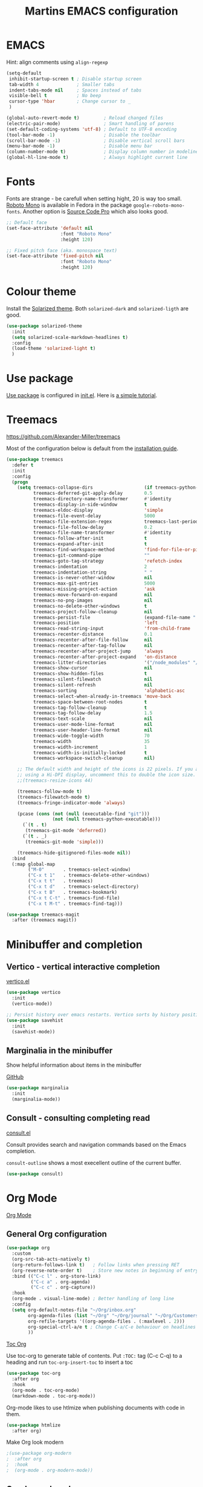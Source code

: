 #+TITLE: Martins EMACS configuration

* Table of contents                                            :TOC:noexport:
- [[#emacs][EMACS]]
- [[#fonts][Fonts]]
- [[#colour-theme][Colour theme]]
- [[#use-package][Use package]]
- [[#treemacs][Treemacs]]
- [[#minibuffer-and-completion][Minibuffer and completion]]
  -  [[#vertico---vertical-interactive-completion][Vertico - vertical interactive completion]]
  - [[#marginalia-in-the-minibuffer][Marginalia in the minibuffer]]
  - [[#consult---consulting-completing-read][Consult - consulting completing read]]
- [[#org-mode][Org Mode]]
  - [[#general-org-configuration][General Org configuration]]
  - [[#org-journal-mode][Org Journal mode]]
- [[#markdown][Markdown]]
- [[#handle-whitespace][Handle whitespace]]
- [[#spellchecking][Spellchecking]]
- [[#completion-using-company-mode][Completion using company-mode]]
- [[#magit][Magit]]
- [[#eglot][Eglot]]
- [[#progamming-languages][Progamming languages]]
  - [[#golang][Golang]]
  - [[#python][Python]]
  - [[#yaml-mode][YAML mode]]
  - [[#json-mode][JSON mode]]

* EMACS

  Hint: align comments using ~align-regexp~

  #+BEGIN_SRC emacs-lisp
    (setq-default
     inhibit-startup-screen t ; Disable startup screen
     tab-width 4			  ; Smaller tabs
     indent-tabs-mode nil	  ; Spaces instead of tabs
     visible-bell t			  ; No beep
     cursor-type 'hbar        ; Change cursor to _
     )

    (global-auto-revert-mode t)			; Reload changed files
    (electric-pair-mode)				; Smart handling of parens
    (set-default-coding-systems 'utf-8)	; Default to UTF-8 encoding
    (tool-bar-mode -1)					; Disable the toolbar
    (scroll-bar-mode -1)                ; Disable vertical scroll bars
    (menu-bar-mode -1)                  ; Disable menu bar
    (column-number-mode t)				; Display column number in modeline
    (global-hl-line-mode t)				; Always highlight current line
  #+END_SRC

* Fonts

  Fonts are strange - be carefull when setting hight, 20 is way too small.
  _Roboto Mono_ is available in Fedora in the package ~google-roboto-mono-fonts~. Another option is _Source Code Pro_ which also looks good.

  #+BEGIN_SRC emacs-lisp
    ;; Default face
    (set-face-attribute 'default nil
                        :font "Roboto Mono"
                        :height 120)

    ;; Fixed pitch face (aka. monospace text)
    (set-face-attribute 'fixed-pitch nil
                        :font "Roboto Mono"
                        :height 120)
  #+END_SRC

* Colour theme

Install the [[https://github.com/bbatsov/solarized-emacs][Solarized theme]]. Both ~solarized-dark~ and ~solarized-ligth~ are good.

#+begin_src emacs-lisp
  (use-package solarized-theme
	:init
	(setq solarized-scale-markdown-headlines t)
	:config
	(load-theme 'solarized-light t)
	)
#+end_src

* Use package
[[https://github.com/jwiegley/use-package][Use package]] is configured in [[file:init.el][init.el]]. Here is [[https://ianyepan.github.io/posts/setting-up-use-package/][a simple tutorial]].

* Treemacs
  https://github.com/Alexander-Miller/treemacs

  Most of the configuration below is default from the [[https://github.com/Alexander-Miller/treemacs#installation][installation guide]].

  #+begin_src emacs-lisp
	(use-package treemacs
	  :defer t
	  :init
	  :config
	  (progn
		(setq treemacs-collapse-dirs                   (if treemacs-python-executable 3 0)
			  treemacs-deferred-git-apply-delay        0.5
			  treemacs-directory-name-transformer      #'identity
			  treemacs-display-in-side-window          t
			  treemacs-eldoc-display                   'simple
			  treemacs-file-event-delay                5000
			  treemacs-file-extension-regex            treemacs-last-period-regex-value
			  treemacs-file-follow-delay               0.2
			  treemacs-file-name-transformer           #'identity
			  treemacs-follow-after-init               t
			  treemacs-expand-after-init               t
			  treemacs-find-workspace-method           'find-for-file-or-pick-first
			  treemacs-git-command-pipe                ""
			  treemacs-goto-tag-strategy               'refetch-index
			  treemacs-indentation                     2
			  treemacs-indentation-string              " "
			  treemacs-is-never-other-window           nil
			  treemacs-max-git-entries                 5000
			  treemacs-missing-project-action          'ask
			  treemacs-move-forward-on-expand          nil
			  treemacs-no-png-images                   nil
			  treemacs-no-delete-other-windows         t
			  treemacs-project-follow-cleanup          nil
			  treemacs-persist-file                    (expand-file-name ".cache/treemacs-persist" user-emacs-directory)
			  treemacs-position                        'left
			  treemacs-read-string-input               'from-child-frame
			  treemacs-recenter-distance               0.1
			  treemacs-recenter-after-file-follow      nil
			  treemacs-recenter-after-tag-follow       nil
			  treemacs-recenter-after-project-jump     'always
			  treemacs-recenter-after-project-expand   'on-distance
			  treemacs-litter-directories              '("/node_modules" "/.venv" "/.cask")
			  treemacs-show-cursor                     nil
			  treemacs-show-hidden-files               t
			  treemacs-silent-filewatch                nil
			  treemacs-silent-refresh                  nil
			  treemacs-sorting                         'alphabetic-asc
			  treemacs-select-when-already-in-treemacs 'move-back
			  treemacs-space-between-root-nodes        t
			  treemacs-tag-follow-cleanup              t
			  treemacs-tag-follow-delay                1.5
			  treemacs-text-scale                      nil
			  treemacs-user-mode-line-format           nil
			  treemacs-user-header-line-format         nil
			  treemacs-wide-toggle-width               70
			  treemacs-width                           35
			  treemacs-width-increment                 1
			  treemacs-width-is-initially-locked       t
			  treemacs-workspace-switch-cleanup        nil)

		;; The default width and height of the icons is 22 pixels. If you are
		;; using a Hi-DPI display, uncomment this to double the icon size.
		;;(treemacs-resize-icons 44)

		(treemacs-follow-mode t)
		(treemacs-filewatch-mode t)
		(treemacs-fringe-indicator-mode 'always)

		(pcase (cons (not (null (executable-find "git")))
					 (not (null treemacs-python-executable)))
		  (`(t . t)
		   (treemacs-git-mode 'deferred))
		  (`(t . _)
		   (treemacs-git-mode 'simple)))

		(treemacs-hide-gitignored-files-mode nil))
	  :bind
	  (:map global-map
			("M-0"       . treemacs-select-window)
			("C-x t 1"   . treemacs-delete-other-windows)
			("C-x t t"   . treemacs)
			("C-x t d"   . treemacs-select-directory)
			("C-x t B"   . treemacs-bookmark)
			("C-x t C-t" . treemacs-find-file)
			("C-x t M-t" . treemacs-find-tag)))

	(use-package treemacs-magit
	  :after (treemacs magit))
  #+end_src

* Minibuffer and completion
**  Vertico - vertical interactive completion
[[https://github.com/minad/vertico][vertico.el]]

#+begin_src emacs-lisp
  (use-package vertico
    :init
    (vertico-mode))

  ;; Persist history over emacs restarts. Vertico sorts by history position
  (use-package savehist
    :init
    (savehist-mode))
#+end_src

** Marginalia in the minibuffer
Show helpful information about items in the minibuffer

[[https://github.com/minad/marginalia][GitHub]]

#+begin_src emacs-lisp
  (use-package marginalia
    :init
    (marginalia-mode))
#+end_src

** Consult - consulting completing read
[[https://github.com/minad/consult][consult.el]]

Consult provides search and navigation commands based on the Emacs completion.

~consult-outline~ shows a most execellent outline of the current buffer.

#+begin_src emacs-lisp
  (use-package consult)
#+end_src

* Org Mode

  [[https://orgmode.org/][Org Mode]]

** General Org configuration

  #+BEGIN_SRC emacs-lisp
    (use-package org
      :custom
      (org-src-tab-acts-natively t)
      (org-return-follows-link t)	; Follow links when pressing RET
      (org-reverse-note-order t)    ; Store new notes in beginning of entry
      :bind (("C-c l" . org-store-link)
             ("C-c a" . org-agenda)
             ("C-c c" . org-capture))
      :hook
      (org-mode . visual-line-mode)	; Better handling of long line
      :config
      (setq org-default-notes-file "~/Org/inbox.org"
            org-agenda-files (list "~/Org" "~/Org/journal" "~/Org/Customers" "~/Org/Products")
            org-refile-targets '((org-agenda-files . (:maxlevel . 2)))
            org-special-ctrl-a/e t ; Change C-a/C-e behaviour on headlines
            ))
  #+END_SRC

  [[https://github.com/snosov1/toc-org][Toc Org]]

  Use toc-org to generate table of contents. Put ~:TOC:~ tag (C-c C-q) to a heading and run ~toc-org-insert-toc~ to insert a toc

  #+BEGIN_SRC emacs-lisp
	(use-package toc-org
	  :after org
	  :hook
	  (org-mode . toc-org-mode)
	  (markdown-mode . toc-org-mode))
  #+END_SRC

  Org-mode likes to use htlmize when publishing documents with code in them.

  #+BEGIN_SRC emacs-lisp
	(use-package htmlize
	  :after org)
  #+END_SRC

  Make Org look modern
  #+begin_src emacs-lisp
    ;(use-package org-modern
    ;  :after org
    ;  :hook
    ;  (org-mode . org-modern-mode))
  #+end_src

** Org Journal mode

  #+begin_src emacs-lisp
    ;; (use-package org-journal
    ;;   :after org
    ;;   :config
    ;;   (setq org-journal-dir "~/Org/journal/"
    ;; 		org-journal-file-format "%Y-%m.org"
    ;; 		org-journal-date-format "%Y-%m-%d"
    ;; 		org-journal-file-type 'monthly
    ;; 		org-journal-carryover-items ""))
  #+end_src

* Markdown

  [[https://jblevins.org/projects/markdown-mode/][Markdown-mode]]

  #+BEGIN_SRC emacs-lisp
	(use-package markdown-mode
	  :custom
	  (markdown-asymmetric-header t)		; Only place header markup at begging of line
	  :hook
	  (markdown-mode . visual-line-mode)	; Better handling of long line
	  )
  #+END_SRC

* Handle whitespace

  https://github.com/lewang/ws-butler

  #+BEGIN_SRC emacs-lisp
	(use-package ws-butler
	  :hook
	  (text-mode . ws-butler-mode)
	  (prog-mode . ws-butler-mode))
  #+END_SRC

* Spellchecking

  #+BEGIN_SRC emacs-lisp
	(use-package flyspell
	  ;; :hook
	  ;; (text-mode . flyspell-mode)
	  )

	(use-package flyspell-correct
	  :after flyspell
	  :bind (:map flyspell-mode-map ("C-;" . flyspell-correct-wrapper)))

	(use-package flyspell-correct-ivy
	  :after flyspell-correct)
  #+END_SRC

* Completion using company-mode
Configure in-buffer completion using [[https://company-mode.github.io/][company-mode]].

#+begin_src emacs-lisp
  (use-package company
    :custom
    (global-company-mode t)
    :config
    (setq-default company-idle-delay 0.1
                  company-minimum-prefix-length 2)
    )
#+end_src

* Magit

  - [[https://magit.vc/][Magit]]
  [[https://emacsair.me/2017/09/01/magit-walk-through/][- Magit walk through]]

  #+BEGIN_SRC emacs-lisp
	(use-package magit)
  #+END_SRC

* Eglot
Language server fedora packages:
- Go :: gopls
- Python :: python3-lsp-server

The language server for Ansible is not packaged for Fedora. It can be installed using ~npm i @ansible/ansible-language-server~ and adding its bin/ to the PATH.
#+begin_src emacs-lisp
  (use-package eglot
    :config
    (add-to-list 'eglot-server-programs
                 '(yaml-mode . ("ansible-language-server" "--stdio"))))
#+end_src

* Progamming languages
** Golang
#+begin_src emacs-lisp
  (use-package go-mode
    :hook
    (go-mode . eglot-ensure))
#+end_src


** Python
#+begin_src emacs-lisp
  (use-package python-mode
    :hook
    (python-mode . eglot-ensure))
#+end_src

** YAML mode

  #+BEGIN_SRC emacs-lisp
	(use-package yaml-mode)
  #+END_SRC

** JSON mode

#+BEGIN_SRC emacs-lisp
  (use-package json-mode)
#+END_SRC
